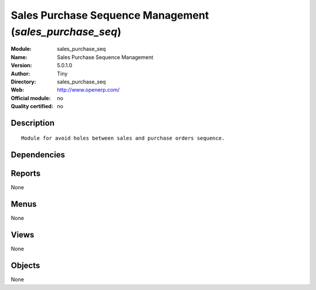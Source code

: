 
.. i18n: .. module:: sales_purchase_seq
.. i18n:     :synopsis: Sales Purchase Sequence Management 
.. i18n:     :noindex:
.. i18n: .. 

.. module:: sales_purchase_seq
    :synopsis: Sales Purchase Sequence Management 
    :noindex:
.. 

.. i18n: .. raw:: html
.. i18n: 
.. i18n:     <link rel="stylesheet" href="../_static/hide_objects_in_sidebar.css" type="text/css" />

.. raw:: html

    <link rel="stylesheet" href="../_static/hide_objects_in_sidebar.css" type="text/css" />

.. i18n: Sales Purchase Sequence Management (*sales_purchase_seq*)
.. i18n: =========================================================
.. i18n: :Module: sales_purchase_seq
.. i18n: :Name: Sales Purchase Sequence Management
.. i18n: :Version: 5.0.1.0
.. i18n: :Author: Tiny
.. i18n: :Directory: sales_purchase_seq
.. i18n: :Web: http://www.openerp.com/
.. i18n: :Official module: no
.. i18n: :Quality certified: no

Sales Purchase Sequence Management (*sales_purchase_seq*)
=========================================================
:Module: sales_purchase_seq
:Name: Sales Purchase Sequence Management
:Version: 5.0.1.0
:Author: Tiny
:Directory: sales_purchase_seq
:Web: http://www.openerp.com/
:Official module: no
:Quality certified: no

.. i18n: Description
.. i18n: -----------

Description
-----------

.. i18n: ::
.. i18n: 
.. i18n:   Module for avoid holes between sales and purchase orders sequence.

::

  Module for avoid holes between sales and purchase orders sequence.

.. i18n: Dependencies
.. i18n: ------------

Dependencies
------------

.. i18n:  * :mod:`sale`
.. i18n:  * :mod:`purchase`

 * :mod:`sale`
 * :mod:`purchase`

.. i18n: Reports
.. i18n: -------

Reports
-------

.. i18n: None

None

.. i18n: Menus
.. i18n: -------

Menus
-------

.. i18n: None

None

.. i18n: Views
.. i18n: -----

Views
-----

.. i18n: None

None

.. i18n: Objects
.. i18n: -------

Objects
-------

.. i18n: None

None
